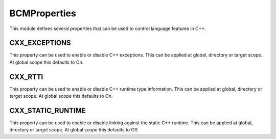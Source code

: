 =============
BCMProperties
=============

This module defines several properties that can be used to control language features in C++.

--------------
CXX_EXCEPTIONS
--------------

This property can be used to enable or disable C++ exceptions. This can be applied at global, directory or target scope. At global scope this defaults to On.

--------
CXX_RTTI
--------

This property can be used to enable or disable C++ runtime type information. This can be applied at global, directory or target scope. At global scope this defaults to On.

------------------
CXX_STATIC_RUNTIME
------------------

This property can be used to enable or disable linking against the static C++ runtime. This can be applied at global, directory or target scope. At global scope this defaults to Off.
